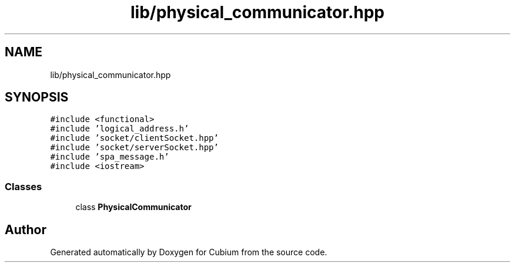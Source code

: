 .TH "lib/physical_communicator.hpp" 3 "Wed Oct 18 2017" "Version 1.5" "Cubium" \" -*- nroff -*-
.ad l
.nh
.SH NAME
lib/physical_communicator.hpp
.SH SYNOPSIS
.br
.PP
\fC#include <functional>\fP
.br
\fC#include 'logical_address\&.h'\fP
.br
\fC#include 'socket/clientSocket\&.hpp'\fP
.br
\fC#include 'socket/serverSocket\&.hpp'\fP
.br
\fC#include 'spa_message\&.h'\fP
.br
\fC#include <iostream>\fP
.br

.SS "Classes"

.in +1c
.ti -1c
.RI "class \fBPhysicalCommunicator\fP"
.br
.in -1c
.SH "Author"
.PP 
Generated automatically by Doxygen for Cubium from the source code\&.

